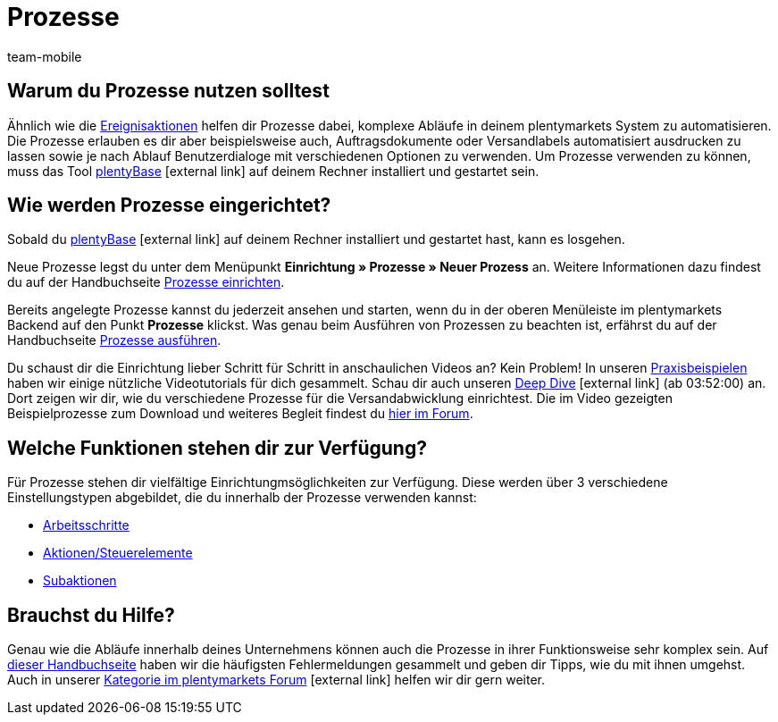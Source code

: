 = Prozesse
:lang: de
:author: team-mobile
:keywords: Prozesse Übersicht
:position: 40
:url: automatisierung/prozesse
:nav-alias: Übersicht
:id: BOVCLZL

[#100]
== Warum du Prozesse nutzen solltest

Ähnlich wie die xref:automatisierung:ereignisaktionen.adoc#[Ereignisaktionen] helfen dir Prozesse dabei, komplexe Abläufe in deinem plentymarkets System zu automatisieren. Die Prozesse erlauben es dir aber beispielsweise auch, Auftragsdokumente oder Versandlabels automatisiert ausdrucken zu lassen sowie je nach Ablauf Benutzerdialoge mit verschiedenen Optionen zu verwenden. Um Prozesse verwenden zu können, muss das Tool link:https://marketplace.plentymarkets.com/plugins/externe-tools/plentyBase_5053/[plentyBase^]{nbsp}icon:external-link[] auf deinem Rechner installiert und gestartet sein.

[#200]
== Wie werden Prozesse eingerichtet?

Sobald du link:https://marketplace.plentymarkets.com/plugins/externe-tools/plentyBase_5053/[plentyBase^]{nbsp}icon:external-link[] auf deinem Rechner installiert und gestartet hast, kann es losgehen.

Neue Prozesse legst du unter dem Menüpunkt *Einrichtung » Prozesse » Neuer Prozess* an. Weitere Informationen dazu findest du auf der Handbuchseite xref:automatisierung:prozesse-einrichten.adoc#[Prozesse einrichten].

Bereits angelegte Prozesse kannst du jederzeit ansehen und starten, wenn du in der oberen Menüleiste im plentymarkets Backend auf den Punkt *Prozesse* klickst. Was genau beim Ausführen von Prozessen zu beachten ist, erfährst du auf der Handbuchseite xref:automatisierung:prozesse-ausfuehren.adoc#[Prozesse ausführen].

Du schaust dir die Einrichtung lieber Schritt für Schritt in anschaulichen Videos an? Kein Problem! In unseren xref:automatisierung:best-practices.adoc#[Praxisbeispielen] haben wir einige nützliche Videotutorials für dich gesammelt. Schau dir auch unseren link:https://www.youtube.com/watch?v=p5NF6rLr7ho[Deep Dive^]{nbsp}icon:external-link[] (ab 03:52:00) an. Dort zeigen wir dir, wie du verschiedene Prozesse für die Versandabwicklung einrichtest. Die im Video gezeigten Beispielprozesse zum Download und weiteres Begleit findest du link:https://forum.plentymarkets.com/t/plentymarkets-deep-dive-beispiel-prozesse/584693[hier im Forum^].


[#300]
== Welche Funktionen stehen dir zur Verfügung?

Für Prozesse stehen dir vielfältige Einrichtungmsöglichkeiten zur Verfügung. Diese werden über 3 verschiedene Einstellungstypen abgebildet, die du innerhalb der Prozesse verwenden kannst:

* xref:automatisierung:arbeitsschritte.adoc#[Arbeitsschritte]
* xref:automatisierung:aktionen.adoc#[Aktionen/Steuerelemente]
* xref:automatisierung:subaktionen.adoc#[Subaktionen]

[#400]
== Brauchst du Hilfe?

Genau wie die Abläufe innerhalb deines Unternehmens können auch die Prozesse in ihrer Funktionsweise sehr komplex sein. Auf xref:automatisierung:FAQ.adoc#[dieser Handbuchseite] haben wir die häufigsten Fehlermeldungen gesammelt und geben dir Tipps, wie du mit ihnen umgehst. Auch in unserer link:https://forum.plentymarkets.com/c/prozesse[Kategorie im plentymarkets Forum^]{nbsp}icon:external-link[] helfen wir dir gern weiter.


